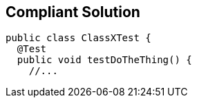 == Compliant Solution

----
public class ClassXTest {
  @Test
  public void testDoTheThing() {
    //...
----
